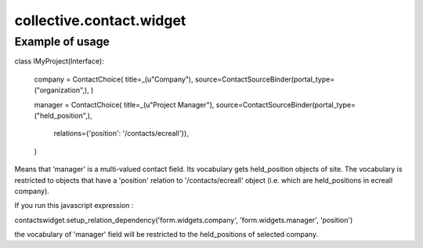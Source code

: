 =========================
collective.contact.widget
=========================


Example of usage
----------------

class IMyProject(Interface):

	company = ContactChoice(
        title=_(u"Company"),
        source=ContactSourceBinder(portal_type=("organization",),
        )
        
	manager = ContactChoice(
        title=_(u"Project Manager"),
        source=ContactSourceBinder(portal_type=("held_position",),
                                   relations={'position': '/contacts/ecreall'}),
        )

Means that 'manager' is a multi-valued contact field.
Its vocabulary gets held_position objects of site.
The vocabulary is restricted to objects that have a 'position' relation to '/contacts/ecreall' object
(i.e. which are held_positions in ecreall company).

If you run this javascript expression :

contactswidget.setup_relation_dependency('form.widgets.company', 'form.widgets.manager', 'position')

the vocabulary of 'manager' field will be restricted to the held_positions of selected company.